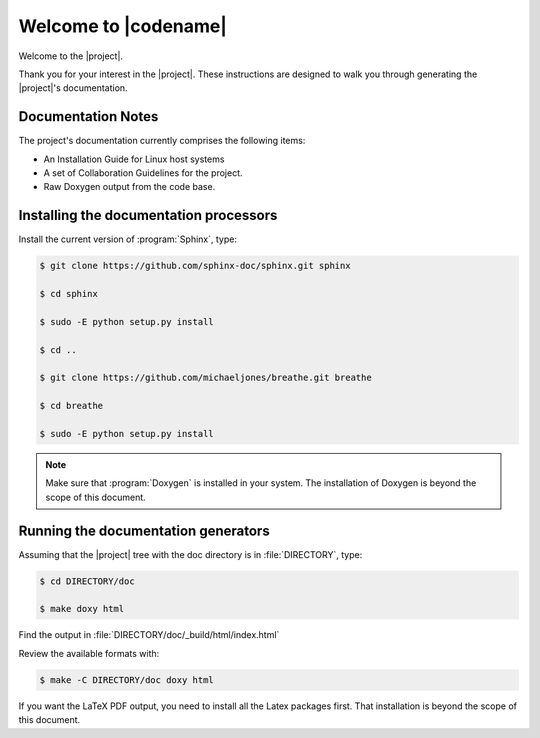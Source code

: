 Welcome to |codename|
#####################

.. This document is in Restructured Text Format.

   More information at `<http://sphinx-doc.org/rest.html>`_.
   This is a comment that won't show up in formatted output

Welcome to the |project|.

Thank you for your interest in the |project|. These instructions are
designed to walk you through generating the |project|'s documentation.


Documentation Notes
*******************

The project's documentation currently comprises the following items:

* An Installation Guide for Linux host systems

* A set of Collaboration Guidelines for the project.

* Raw Doxygen output from the code base.

Installing the documentation processors
***************************************

Install the current version of :program:`Sphinx`, type:

.. code-block:: bash

   $ git clone https://github.com/sphinx-doc/sphinx.git sphinx

   $ cd sphinx

   $ sudo -E python setup.py install

   $ cd ..

   $ git clone https://github.com/michaeljones/breathe.git breathe

   $ cd breathe

   $ sudo -E python setup.py install

.. note::

   Make sure that :program:`Doxygen` is installed in your system.
   The installation of Doxygen is beyond the scope of this document.

Running the documentation generators
************************************

Assuming that the |project| tree with the doc directory is in
:file:`DIRECTORY`, type:

.. code-block:: bash

   $ cd DIRECTORY/doc

   $ make doxy html

Find the output in :file:`DIRECTORY/doc/_build/html/index.html`

Review the available formats with:

.. code-block:: bash

   $ make -C DIRECTORY/doc doxy html

If you want the LaTeX PDF output, you need to install all the Latex
packages first. That installation is beyond the scope of this document.
